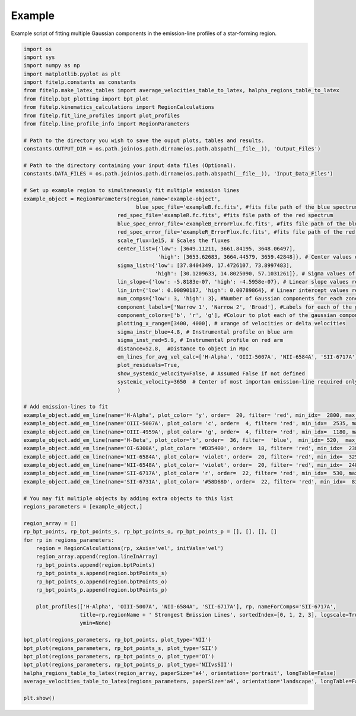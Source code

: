 =======
Example
=======

Example script of fitting multiple Gaussian components in the emission-line profiles of a star-forming region.

.. code-block:: python

    import os
    import sys
    import numpy as np
    import matplotlib.pyplot as plt
    import fitelp.constants as constants
    from fitelp.make_latex_tables import average_velocities_table_to_latex, halpha_regions_table_to_latex
    from fitelp.bpt_plotting import bpt_plot
    from fitelp.kinematics_calculations import RegionCalculations
    from fitelp.fit_line_profiles import plot_profiles
    from fitelp.line_profile_info import RegionParameters

    # Path to the directory you wish to save the ouput plots, tables and results.
    constants.OUTPUT_DIR = os.path.join(os.path.dirname(os.path.abspath(__file__)), 'Output_Files')

    # Path to the directory containing your input data files (Optional).
    constants.DATA_FILES = os.path.join(os.path.dirname(os.path.abspath(__file__)), 'Input_Data_Files')

    # Set up example region to simultaneously fit multiple emission lines
    example_object = RegionParameters(region_name='example-object',
                                        blue_spec_file='exampleB.fc.fits', #fits file path of the blue spectrum
                                  red_spec_file='exampleR.fc.fits', #fits file path of the red spectrum
                                  blue_spec_error_file='exampleB_ErrorFlux.fc.fits', #fits file path of the blue spectrum error
                                  red_spec_error_file='exampleR_ErrorFlux.fc.fits', #fits file path of the red spectrum error
                                  scale_flux=1e15, # Scales the fluxes
                                  center_list={'low': [3649.11211, 3661.84195, 3648.06497],
                                               'high': [3653.62683, 3664.44579, 3659.42848]}, # Center values of the Gaussian components for each zone
                                  sigma_list={'low': [37.8404349, 17.4726107, 73.8997483],
                                              'high': [30.1209633, 14.8025090, 57.1031261]}, # Sigma values of the Gaussian components for each zone
                                  lin_slope={'low': -5.8183e-07, 'high': -4.5958e-07}, # Linear slope values representing the continuum
                                  lin_int={'low': 0.00890187, 'high': 0.00789864}, # Linear intercept values representing the continuum
                                  num_comps={'low': 3, 'high': 3}, #Number of Gaussian components for each zone
                                  component_labels=['Narrow 1', 'Narrow 2', 'Broad'], #Labels for each of the gaussian components
                                  component_colors=['b', 'r', 'g'], #Colour to plot each of the gaussian components
                                  plotting_x_range=[3400, 4000], # xrange of velocities or delta velocities
                                  sigma_instr_blue=4.8, # Instrumental profile on blue arm
                                  sigma_inst_red=5.9, # Instrumental profile on red arm
                                  distance=52.8,  #Distance to object in Mpc
                                  em_lines_for_avg_vel_calc=['H-Alpha', 'OIII-5007A', 'NII-6584A', 'SII-6717A'], # List of emission-lines to use to calculate the average radial velocity
                                  plot_residuals=True,
                                  show_systemic_velocity=False, # Assumed False if not defined
                                  systemic_velocity=3650  # Center of most importan emission-line required only if showSystemicVelocity is True
                                  )

    # Add emission-lines to fit
    example_object.add_em_line(name='H-Alpha', plot_color= 'y', order=  20, filter= 'red', min_idx=  2800, max_idx=3140, rest_wavelength=  6562.82, num_comps=3, amp_list=  [44.999084, 18.236959, 9.312178], zone= 'low', sigma_tsquared=  164.96, comp_limits= {'a': np.inf, 'c': np.inf, 's': np.inf}, copy_from= None)
    example_object.add_em_line(name='OIII-5007A', plot_color= 'c', order=  4, filter= 'red', min_idx=  2535, max_idx=2870, rest_wavelength=  5006.84, num_comps=3, amp_list=  [15.056061, 4.566674, 5.261243], zone= 'high', sigma_tsquared=  10.39,  comp_limits= {'a': np.inf, 'c': np.inf, 's': np.inf}, copy_from= None)
    example_object.add_em_line(name='OIII-4959A', plot_color= 'g', order=  4, filter= 'red', min_idx=  1180, max_idx=1510, rest_wavelength=  4958.91, num_comps=3, amp_list=  [5.190979, 1.265695, 0.986356], zone= 'high', sigma_tsquared=  10.39, comp_limits= {'a': np.inf, 'c': False, 's': False}, copy_from= 'OIII-5007A')
    example_object.add_em_line(name='H-Beta', plot_color='b', order=  36, filter=  'blue',  min_idx= 520,  max_idx= 990, rest_wavelength= 4861.33, amp_list= [8.435867, 1.861033, 3.630495], zone=  'low', sigma_tsquared=  164.96, comp_limits= {'a': np.inf, 'c': False, 's': False}, copy_from=  'H-Alpha'),
    example_object.add_em_line(name='OI-6300A', plot_color= '#D35400', order=  18, filter= 'red', min_idx=  2380, max_idx=2700, rest_wavelength=  6300.3, num_comps=3, amp_list=  [0.254865, 0.420512, 0.598598], zone= 'low', sigma_tsquared=  10.39, comp_limits= {'a': np.inf, 'c': False, 's': False}, copy_from= 'H-Alpha')
    example_object.add_em_line(name='NII-6584A', plot_color= 'violet', order=  20, filter= 'red', min_idx=  3250, max_idx=3590, rest_wavelength=  6583.41, num_comps=3, amp_list=  [5.526779, 4.684082, 2.48221], zone= 'low', sigma_tsquared=  11.87, comp_limits= {'a': np.inf, 'c':np.inf, 's': np.inf}, copy_from= None)
    example_object.add_em_line(name='NII-6548A', plot_color= 'violet', order=  20, filter= 'red', min_idx=  2480, max_idx=2820, rest_wavelength=  6548.03, num_comps=3, amp_list=  [1.729284, 1.613114, 0.821882], zone= 'low', sigma_tsquared=  11.87, comp_limits= {'a': np.inf, 'c': False, 's': False}, copy_from= 'NII-6584A')
    example_object.add_em_line(name='SII-6717A', plot_color= 'r', order=  22, filter= 'red', min_idx=  530, max_idx=850, rest_wavelength=  6716.47, num_comps=3, amp_list=  [4.68714, 2.259787, 1.839585], zone= 'low', sigma_tsquared=  5.19, comp_limits= {'a': np.inf, 'c': np.inf, 's': np.inf}, copy_from= None)
    example_object.add_em_line(name='SII-6731A', plot_color= '#58D68D', order=  22, filter= 'red', min_idx=  836, max_idx=1150, rest_wavelength=  6730.85, num_comps=3, amp_list=  [3.34683, 1.878706, 1.238023], zone= 'low', sigma_tsquared=  5.19,comp_limits= {'a': np.inf, 'c': False, 's': False}, copy_from= 'SII-6717A')

    # You may fit multiple objects by adding extra objects to this list
    regions_parameters = [example_object,]

    region_array = []
    rp_bpt_points, rp_bpt_points_s, rp_bpt_points_o, rp_bpt_points_p = [], [], [], []
    for rp in regions_parameters:
        region = RegionCalculations(rp, xAxis='vel', initVals='vel')
        region_array.append(region.lineInArray)
        rp_bpt_points.append(region.bptPoints)
        rp_bpt_points_s.append(region.bptPoints_s)
        rp_bpt_points_o.append(region.bptPoints_o)
        rp_bpt_points_p.append(region.bptPoints_p)

        plot_profiles(['H-Alpha', 'OIII-5007A', 'NII-6584A', 'SII-6717A'], rp, nameForComps='SII-6717A',
                      title=rp.regionName + ' Strongest Emission Lines', sortedIndex=[0, 1, 2, 3], logscale=True,
                      ymin=None)

    bpt_plot(regions_parameters, rp_bpt_points, plot_type='NII')
    bpt_plot(regions_parameters, rp_bpt_points_s, plot_type='SII')
    bpt_plot(regions_parameters, rp_bpt_points_o, plot_type='OI')
    bpt_plot(regions_parameters, rp_bpt_points_p, plot_type='NIIvsSII')
    halpha_regions_table_to_latex(region_array, paperSize='a4', orientation='portrait', longTable=False)
    average_velocities_table_to_latex(regions_parameters, paperSize='a4', orientation='landscape', longTable=False)

    plt.show()


